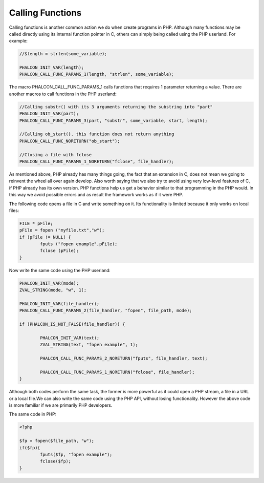 Calling Functions
=================
Calling functions is another common action we do when create programs in PHP. Although many functions may be called directly using its internal function pointer in C, others can simply being called using the PHP userland. For example:

.. code-block:: c

	//$length = strlen(some_variable);

	PHALCON_INIT_VAR(length);
	PHALCON_CALL_FUNC_PARAMS_1(length, "strlen", some_variable);

The macro PHALCON_CALL_FUNC_PARAMS_1 calls functions that requires 1 parameter returning a value. There are another macros to call functions in the PHP userland:

.. code-block:: c

	//Calling substr() with its 3 arguments returning the substring into "part"
	PHALCON_INIT_VAR(part);
	PHALCON_CALL_FUNC_PARAMS_3(part, "substr", some_variable, start, length);

	//Calling ob_start(), this function does not return anything
	PHALCON_CALL_FUNC_NORETURN("ob_start");

	//Closing a file with fclose
	PHALCON_CALL_FUNC_PARAMS_1_NORETURN("fclose", file_handler);

As mentioned above, PHP already has many things going, the fact that an extension in C, does not mean we going to reinvent the wheel all over again develop. Also worth saying that we also try to avoid using very low-level features of C, if PHP already has its own version. PHP functions help us get a behavior similar to that programming in the PHP would. In this way we avoid possible errors and as result the framework works as if it were PHP.

The following code opens a file in C and write something on it. Its functionality is limited because it only works on local files:

.. code-block:: c

	FILE * pFile;
	pFile = fopen ("myfile.txt","w");
	if (pFile != NULL) {
		fputs ("fopen example",pFile);
		fclose (pFile);
	}

Now write the same code using the PHP userland:

.. code-block:: c

	PHALCON_INIT_VAR(mode);
	ZVAL_STRING(mode, "w", 1);

	PHALCON_INIT_VAR(file_handler);
	PHALCON_CALL_FUNC_PARAMS_2(file_handler, "fopen", file_path, mode);

	if (PHALCON_IS_NOT_FALSE(file_handler)) {

		PHALCON_INIT_VAR(text);
		ZVAL_STRING(text, "fopen example", 1);

		PHALCON_CALL_FUNC_PARAMS_2_NORETURN("fputs", file_handler, text);

		PHALCON_CALL_FUNC_PARAMS_1_NORETURN("fclose", file_handler);
	}

Although both codes perform the same task, the former is more powerful as it could open a PHP stream, a file in a URL or a local file.We can also write the same code using the PHP API, without losing functionality. However the above code is more familiar if we are primarily PHP developers.

The same code in PHP:

.. code-block:: php

	<?php

	$fp = fopen($file_path, "w");
	if($fp){
		fputs($fp, "fopen example");
		fclose($fp);
	}
